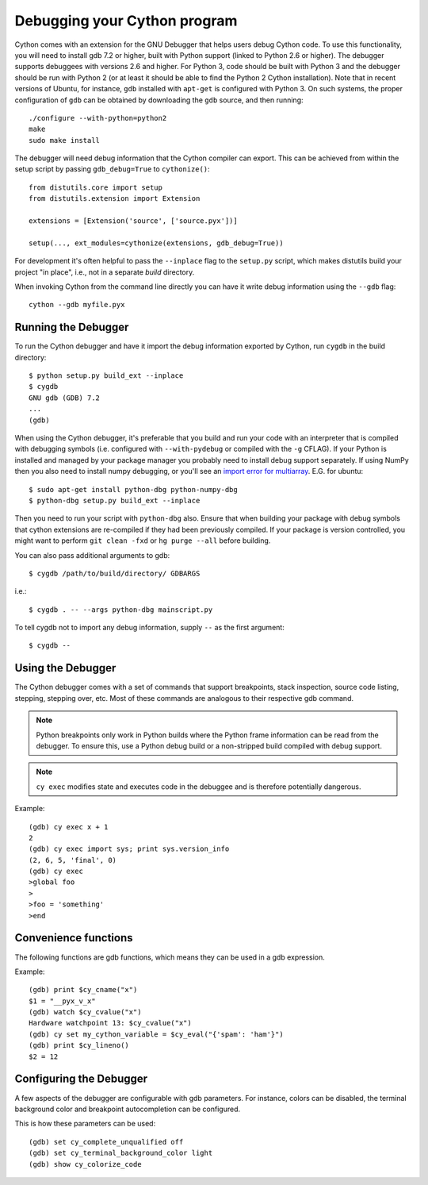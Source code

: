 .. highlight:: cython

.. _debugging:

**********************************
Debugging your Cython program
**********************************

Cython comes with an extension for the GNU Debugger that helps users debug
Cython code. To use this functionality, you will need to install gdb 7.2 or
higher, built with Python support (linked to Python 2.6 or higher).
The debugger supports debuggees with versions 2.6 and higher. For Python 3,
code should be built with Python 3 and the debugger should be run with
Python 2 (or at least it should be able to find the Python 2 Cython
installation). Note that in recent versions of Ubuntu, for instance, ``gdb``
installed with ``apt-get`` is configured with Python 3. On such systems, the
proper configuration of ``gdb`` can be obtained by downloading the ``gdb``
source, and then running::

    ./configure --with-python=python2
    make
    sudo make install

The debugger will need debug information that the Cython compiler can export.
This can be achieved from within the setup script by passing ``gdb_debug=True``
to ``cythonize()``::

    from distutils.core import setup
    from distutils.extension import Extension

    extensions = [Extension('source', ['source.pyx'])]

    setup(..., ext_modules=cythonize(extensions, gdb_debug=True))

For development it's often helpful to pass the ``--inplace`` flag to
the ``setup.py`` script, which makes distutils build your project
"in place", i.e., not in a separate `build` directory.

When invoking Cython from the command line directly you can have it write
debug information using the ``--gdb`` flag::

    cython --gdb myfile.pyx

Running the Debugger
=====================
.. highlight:: bash

To run the Cython debugger and have it import the debug information exported
by Cython, run ``cygdb`` in the build directory::

    $ python setup.py build_ext --inplace
    $ cygdb
    GNU gdb (GDB) 7.2
    ...
    (gdb)

When using the Cython debugger, it's preferable that you build and run your code
with an interpreter that is compiled with debugging symbols (i.e. configured
with ``--with-pydebug`` or compiled with the ``-g`` CFLAG). If your Python is
installed and managed by your package manager you probably need to install debug
support separately. If using NumPy then you also need to install numpy debugging, or you'll
see an `import error for multiarray <https://bugzilla.redhat.com/show_bug.cgi?id=1030830>`_.
E.G. for ubuntu::

    $ sudo apt-get install python-dbg python-numpy-dbg
    $ python-dbg setup.py build_ext --inplace

Then you need to run your script with ``python-dbg`` also. Ensure that when
building your package with debug symbols that cython extensions are re-compiled
if they had been previously compiled. If your package is version controlled, you
might want to perform ``git clean -fxd`` or ``hg purge --all`` before building.

You can also pass additional arguments to gdb::

    $ cygdb /path/to/build/directory/ GDBARGS

i.e.::

    $ cygdb . -- --args python-dbg mainscript.py

To tell cygdb not to import any debug information, supply ``--`` as the first
argument::

    $ cygdb --


Using the Debugger
===================
The Cython debugger comes with a set of commands that support breakpoints,
stack inspection, source code listing, stepping, stepping over, etc. Most
of these commands are analogous to their respective gdb command.

.. function:: cy break breakpoints...

    Break in a Python, Cython or C function. First it will look for a Cython
    function with that name, if cygdb doesn't know about a function (or method)
    with that name, it will set a (pending) C breakpoint. The ``-p`` option can
    be used to specify a Python breakpoint.

    Breakpoints can be set for either the function or method name, or they can
    be fully "qualified", which means that the entire "path" to a function is
    given::

        (gdb) cy break cython_function_or_method
        (gdb) cy break packagename.cython_module.cython_function
        (gdb) cy break packagename.cython_module.ClassName.cython_method
        (gdb) cy break c_function

    You can also break on Cython line numbers::

        (gdb) cy break :14
        (gdb) cy break cython_module:14
        (gdb) cy break packagename.cython_module:14

    Python breakpoints currently support names of the module (not the entire
    package path) and the function or method::

        (gdb) cy break -p python_module.python_function_or_method
        (gdb) cy break -p python_function_or_method

.. note:: Python breakpoints only work in Python builds where the Python frame
          information can be read from the debugger. To ensure this, use a
          Python debug build or a non-stripped build compiled with debug
          support.

.. function:: cy step

    Step through Python, Cython or C code. Python, Cython and C functions
    called directly from Cython code are considered relevant and will be
    stepped into.

.. function:: cy next

    Step over Python, Cython or C code.

.. function:: cy run

    Run the program. The default interpreter is the interpreter that was used
    to build your extensions with, or the interpreter ``cygdb`` is run with
    in case the "don't import debug information" option was in effect.
    The interpreter can be overridden using gdb's ``file`` command.

.. function:: cy cont

    Continue the program.

.. function:: cy up
              cy down

    Go up and down the stack to what is considered a relevant frame.

.. function:: cy finish

    Execute until an upward relevant frame is met or something halts
    execution.

.. function:: cy bt
              cy backtrace

    Print a traceback of all frames considered relevant. The ``-a`` option
    makes it print the full traceback (all C frames).

.. function:: cy select

    Select a stack frame by number as listed by ``cy backtrace``. This
    command is introduced because ``cy backtrace`` prints a reversed stack
    trace, so frame numbers differ from gdb's ``bt``.

.. function:: cy print varname

    Print a local or global Cython, Python or C variable (depending on the
    context). Variables may also be dereferenced::

        (gdb) cy print x
        x = 1
        (gdb) cy print *x
        *x = (PyObject) {
            _ob_next = 0x93efd8,
            _ob_prev = 0x93ef88,
            ob_refcnt = 65,
            ob_type = 0x83a3e0
        }

.. function:: cy set cython_variable = value

    Set a Cython variable on the Cython stack to value.

.. function:: cy list

    List the source code surrounding the current line.

.. function:: cy locals
              cy globals

    Print all the local and global variables and their values.

.. function:: cy import FILE...

    Import debug information from files given as arguments. The easiest way to
    import debug information is to use the cygdb command line tool.

.. function:: cy exec code

    Execute code in the current Python or Cython frame. This works like
    Python's interactive interpreter.

    For Python frames it uses the globals and locals from the Python frame,
    for Cython frames it uses the dict of globals used on the Cython module
    and a new dict filled with the local Cython variables.

.. note:: ``cy exec`` modifies state and executes code in the debuggee and is
          therefore potentially dangerous.

Example::

    (gdb) cy exec x + 1
    2
    (gdb) cy exec import sys; print sys.version_info
    (2, 6, 5, 'final', 0)
    (gdb) cy exec
    >global foo
    >
    >foo = 'something'
    >end

Convenience functions
=====================
The following functions are gdb functions, which means they can be used in a
gdb expression.

.. function:: cy_cname(varname)

    Returns the C variable name of a Cython variable. For global
    variables this may not be actually valid.

.. function:: cy_cvalue(varname)

    Returns the value of a Cython variable.

.. function:: cy_eval(expression)

    Evaluates Python code in the nearest Python or Cython frame and returns
    the result of the expression as a gdb value. This gives a new reference
    if successful, NULL on error.

.. function:: cy_lineno()

    Returns the current line number in the selected Cython frame.

Example::

    (gdb) print $cy_cname("x")
    $1 = "__pyx_v_x"
    (gdb) watch $cy_cvalue("x")
    Hardware watchpoint 13: $cy_cvalue("x")
    (gdb) cy set my_cython_variable = $cy_eval("{'spam': 'ham'}")
    (gdb) print $cy_lineno()
    $2 = 12


Configuring the Debugger
========================
A few aspects of the debugger are configurable with gdb parameters. For
instance, colors can be disabled, the terminal background color
and breakpoint autocompletion can be configured.

.. c:macro:: cy_complete_unqualified

    Tells the Cython debugger whether ``cy break`` should also complete
    plain function names, i.e. not prefixed by their module name.
    E.g. if you have a function named ``spam``,
    in module ``M``, it tells whether to only complete ``M.spam`` or also just
    ``spam``.

    The default is true.

.. c:macro:: cy_colorize_code

    Tells the debugger whether to colorize source code. The default is true.

.. c:macro:: cy_terminal_background_color

    Tells the debugger about the terminal background color, which affects
    source code coloring. The default is "dark", another valid option is
    "light".

This is how these parameters can be used::

    (gdb) set cy_complete_unqualified off
    (gdb) set cy_terminal_background_color light
    (gdb) show cy_colorize_code
